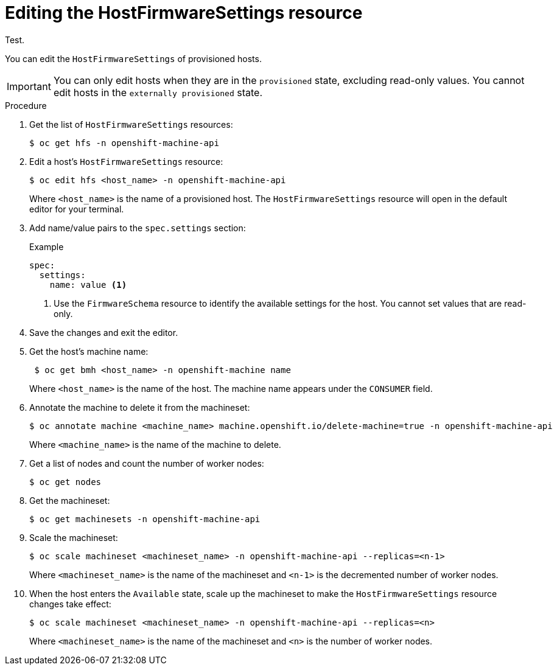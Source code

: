 // This is included in the following assemblies:
//
// post_installation_configuration/bare-metal-configuration.adoc

:_mod-docs-content-type: PROCEDURE
[id="editing-the-hostfirmwaresettings-resource_{context}"]
= Editing the HostFirmwareSettings resource

Test.

You can edit the `HostFirmwareSettings` of provisioned hosts.

[IMPORTANT]
====
You can only edit hosts when they are in the `provisioned` state, excluding read-only values. You cannot edit hosts in the `externally provisioned` state.

====

.Procedure

. Get the list of `HostFirmwareSettings` resources:
+
[source,terminal]
----
$ oc get hfs -n openshift-machine-api
----

. Edit a host's `HostFirmwareSettings` resource:
+
[source,terminal]
----
$ oc edit hfs <host_name> -n openshift-machine-api
----
+
Where `<host_name>` is the name of a provisioned host. The `HostFirmwareSettings` resource will open in the default editor for your terminal.

. Add name/value pairs to the `spec.settings` section:
+
.Example
[source,terminal]
----
spec:
  settings:
    name: value <1>
----
<1> Use the `FirmwareSchema` resource to identify the available settings for the host. You cannot set values that are read-only.

. Save the changes and exit the editor.

. Get the host's machine name:
+
[source,terminal]
----
 $ oc get bmh <host_name> -n openshift-machine name
----
+
Where `<host_name>` is the name of the host. The machine name appears under the `CONSUMER` field.

. Annotate the machine to delete it from the machineset:
+
[source,terminal]
----
$ oc annotate machine <machine_name> machine.openshift.io/delete-machine=true -n openshift-machine-api
----
+
Where `<machine_name>` is the name of the machine to delete.

. Get a list of nodes and count the number of worker nodes:
+
[source,terminal]
----
$ oc get nodes
----

. Get the machineset:
+
[source,terminal]
----
$ oc get machinesets -n openshift-machine-api
----

. Scale the machineset:
+
[source,terminal]
----
$ oc scale machineset <machineset_name> -n openshift-machine-api --replicas=<n-1>
----
+
Where `<machineset_name>` is the name of the machineset and `<n-1>` is the decremented number of worker nodes.

. When the host enters the `Available` state, scale up the machineset to make the `HostFirmwareSettings` resource changes take effect:
+
[source,terminal]
----
$ oc scale machineset <machineset_name> -n openshift-machine-api --replicas=<n>
----
+
Where `<machineset_name>` is the name of the machineset and `<n>` is the number of worker nodes.
